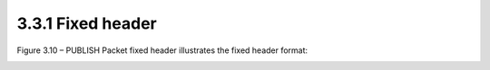 3.3.1 Fixed header
^^^^^^^^^^^^^^^^^^^^

Figure 3.10 – PUBLISH Packet fixed header illustrates the fixed header format:

.. image:: mqtt/fig.3.10.png
